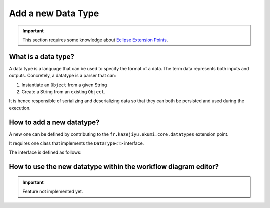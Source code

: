 Add a new Data Type
#############################

.. important:: This section requires some knowledge about `Eclipse Extension Points <https://www.vogella.com/tutorials/EclipseExtensionPoint/article.html>`_.

What is a data type?
------------------------------

A data type is a language that can be used to specify the format of a data. The term data represents both inputs and outputs. Concretely, a datatype is a parser that can:

1. Instantiate an ``Object`` from a given String
2. Create a String from an existing ``Object``.

It is hence responsible of serializing and deserializing data so that they can both be persisted and used during the execution.

How to add a new datatype?
-------------------------------------

A new one can be defined by contributing to the ``fr.kazejiyu.ekumi.core.datatypes`` extension point.

It requires one class that implements the ``DataType<T>`` interface.

The interface is defined as follows:

.. code-block:: java
   :linenos:

    public interface DataType<T> {

        /**
        * Returns an identifier for this type.
        * @return an identifier for this type.
        */
        String getId();

        /**
        * Returns the name of the type.
        * @return the name of the type.
        */
        String getName();

        /**
        * Returns the Java class corresponding to this type.
        * @return the Java class corresponding to this type.
        */
        Class<T> getJavaClass();

        /**
        * Returns the default value of a new instance of this type.
        * @return the default value of a new instance of this type.
        */
        T getDefaultValue();

        /**
        * Returns a String representation of the type.<br>
        * <br>
        * For any type {@code type}, the following assertion must be {@code true}:
        * <pre>{@code instance.equals( type.unserialize(type.serialize(instance)) );}</pre>
        *
        * @return a String representation of the type.
        *
        * @throws DataTypeSerializationException if T cannot be turned into a String
        *
        * @see #unserialize(String)
        */
        String serialize(T instance);

        /**
        * Returns a new instance of the type from a given representation.<br>
        * <br>
        * For any type {@code type}, the following assertion must be {@code true}:
        * <pre>{@code instance.equals( type.unserialize(type.serialize(instance)) );}</pre>
        *
        * @param representation
        * 			The string representation of the type.
        *
        * @throws DataTypeUnserializationException if representation cannot be turned into an instance of T
        *
        * @see #serialize()
        */
        T unserialize(String representation);
    }

How to use the new datatype within the workflow diagram editor?
------------------------------------------------------------------------------------

.. important:: Feature not implemented yet.